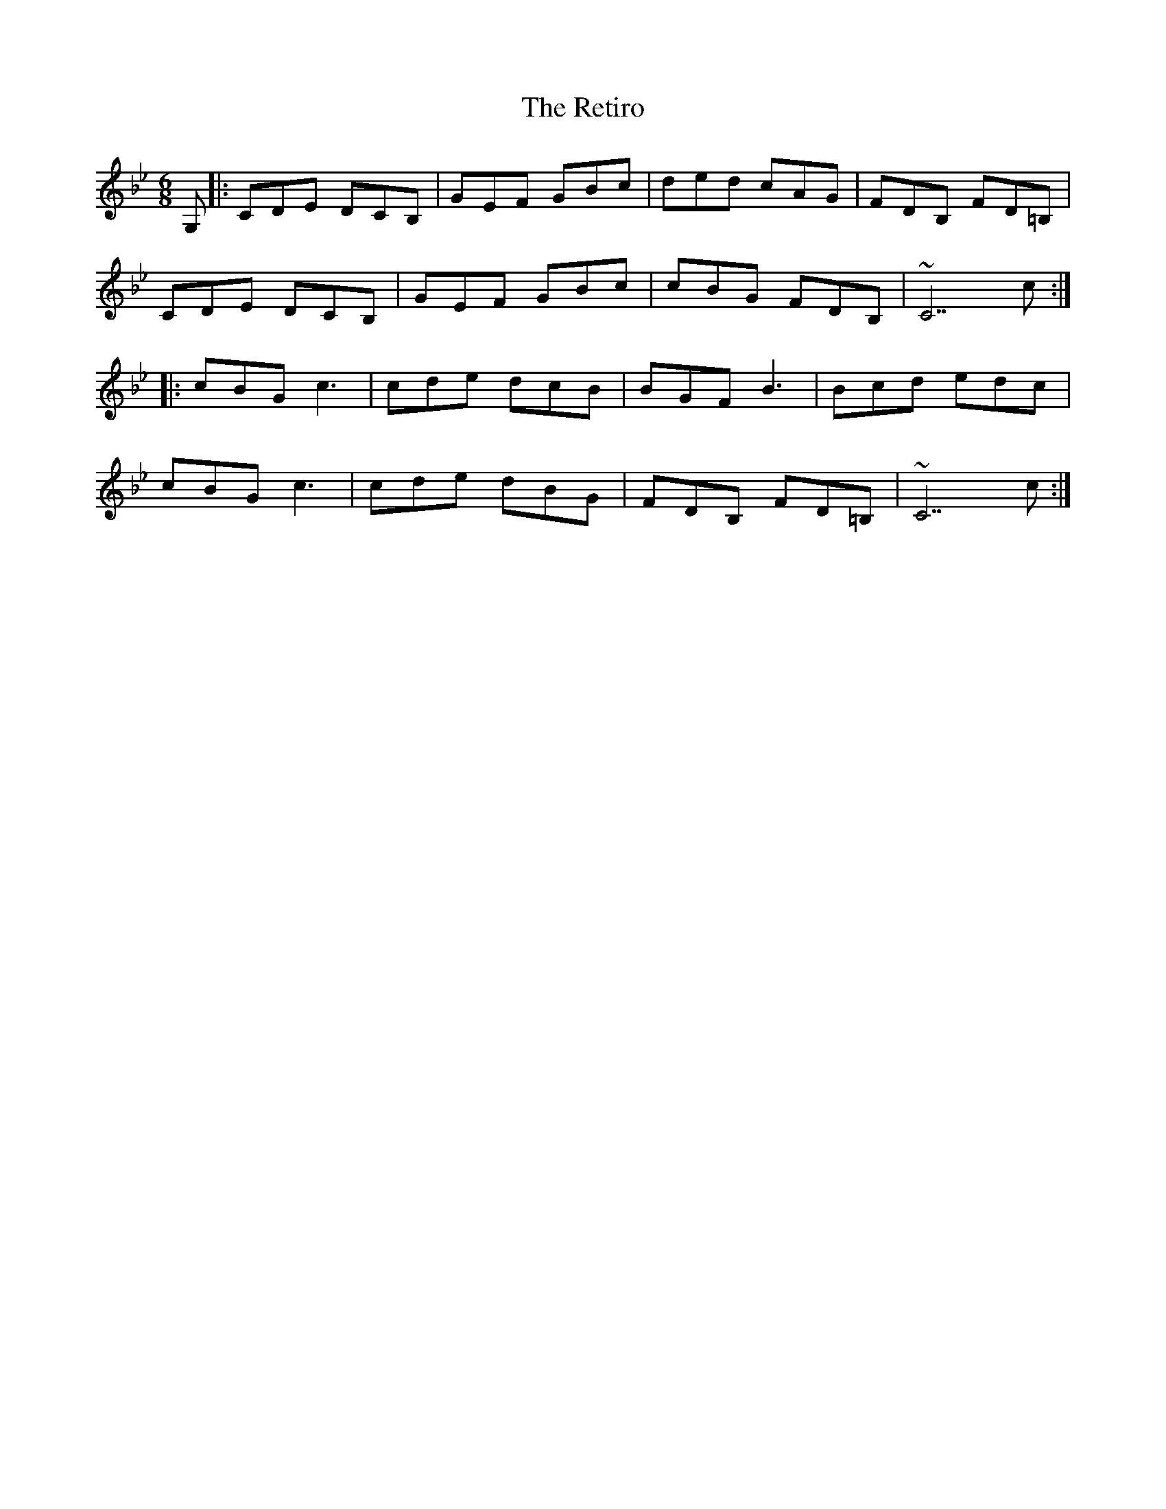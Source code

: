 X: 34309
T: Retiro, The
R: jig
M: 6/8
K: Cdorian
G,|:CDE DCB,|GEF GBc|ded cAG|FDB, FD=B,|
CDE DCB,|GEF GBc|cBG FDB,|~C7 c:|
|:cBG c3|cde dcB|BGF B3|Bcd edc|
cBG c3|cde dBG|FDB, FD=B,|~C7 c:|

